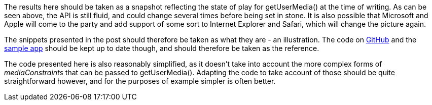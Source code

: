 The results here should be taken as a snapshot reflecting the state of play
for +getUserMedia()+ at the time of writing. As can be seen above, the API is
still fluid, and could change several times before being set in stone. It is 
also possible that Microsoft and Apple will come to the party and add support
of some sort to Internet Explorer and Safari, which will change the picture 
again.

The snippets presented in the post should therefore be taken as what they are -
an illustration. The code on https://github.com/openRMC?source=c[GitHub] and the 
http://10.37.3.39/test/index.html[sample app] should be kept up to date though,
and should therefore be taken as the reference.

The code presented here is also reasonably simplified, as it doesn't take into 
account the more complex forms of _mediaConstraints_ that can be passed to 
+getUserMedia()+. Adapting the code to take account of those should be quite 
straightforward however, and for the purposes of example simpler is often 
better.

